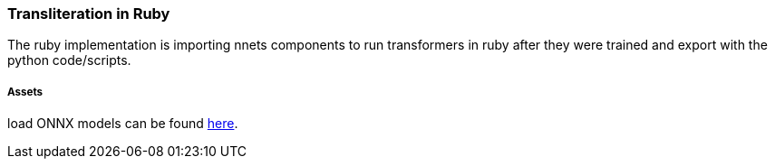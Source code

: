 === Transliteration in Ruby

The ruby implementation is importing nnets components to run transformers
in ruby after they were trained and export with the python code/scripts.


===== Assets

load ONNX models can be
found https://github.com/secryst/transliteration-learner-from-graph-models[here].
